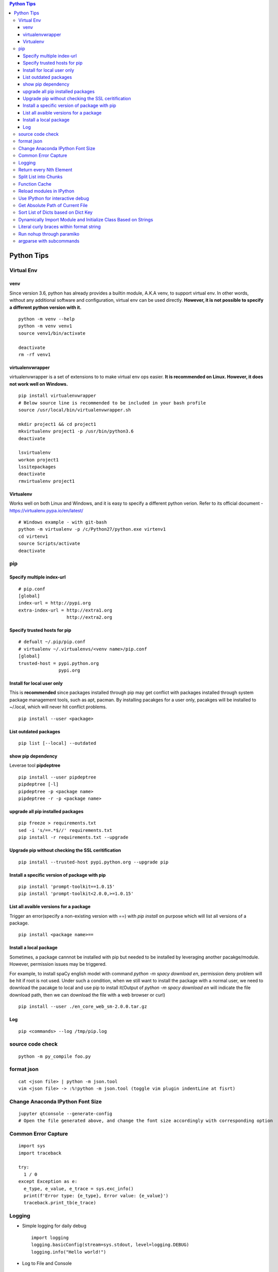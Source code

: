 .. contents:: Python Tips

===========
Python Tips
===========

Virtual Env
------------

venv
~~~~~

Since version 3.6, python has already provides a builtin module, A.K.A venv, to support virtual env. In other words, without any additional software and configuration, virtual env can be used directly. **However, it is not possible to specify a different python version with it.**

::

  python -m venv --help
  python -m venv venv1
  source venv1/bin/activate

  deactivate
  rm -rf venv1

virtualenvwrapper
~~~~~~~~~~~~~~~~~~

virtualenvwrapper is a set of extensions to to make virtual env ops easier. **It is recommended on Linux. However, it does not work well on Windows.**

::

  pip install virtualenvwrapper
  # Below source line is recommended to be included in your bash profile
  source /usr/local/bin/virtualenvwrapper.sh

  mkdir project1 && cd project1
  mkvirtualenv project1 -p /usr/bin/python3.6
  deactivate

  lsvirtualenv
  workon project1
  lssitepackages
  deactivate
  rmvirtualenv project1

Virtualenv
~~~~~~~~~~~~

Works well on both Linux and Windows, and it is easy to specify a different python verion. Refer to its official document - https://virtualenv.pypa.io/en/latest/

::

  # Windows example - with git-bash
  python -m virtualenv -p /c/Python27/python.exe virtenv1
  cd virtenv1
  source Scripts/activate
  deactivate

pip
----

Specify multiple index-url
~~~~~~~~~~~~~~~~~~~~~~~~~~~

::

  # pip.conf
  [global]
  index-url = http://pypi.org
  extra-index-url = http://extra1.org
                    http://extra2.org

Specify trusted hosts for pip
~~~~~~~~~~~~~~~~~~~~~~~~~~~~~~~

::

  # defualt ~/.pip/pip.conf
  # virtualenv ~/.virtualenvs/<venv name>/pip.conf
  [global]
  trusted-host = pypi.python.org
                 pypi.org


Install for local user only
~~~~~~~~~~~~~~~~~~~~~~~~~~~

This is **recommended** since packages installed through pip may get conflict with packages installed through system package management tools, such as apt, pacman. By installing pacakges for a user only, pacakges will be installed to ~/.local, which will never hit conflict problems.

::

  pip install --user <package>


List outdated packages
~~~~~~~~~~~~~~~~~~~~~~

::

  pip list [--local] --outdated

show pip dependency
~~~~~~~~~~~~~~~~~~~

Leverae tool **pipdeptree**

::

  pip install --user pipdeptree
  pipdeptree [-l]
  pipdeptree -p <package name>
  pipdeptree -r -p <package name>

upgrade all pip installed packages
~~~~~~~~~~~~~~~~~~~~~~~~~~~~~~~~~~

::

  pip freeze > requirements.txt
  sed -i 's/==.*$//' requirements.txt
  pip install -r requirements.txt --upgrade

Upgrade pip without checking the SSL ceritification
~~~~~~~~~~~~~~~~~~~~~~~~~~~~~~~~~~~~~~~~~~~~~~~~~~~

::

  pip install --trusted-host pypi.python.org --upgrade pip

Install a specific version of package with pip
~~~~~~~~~~~~~~~~~~~~~~~~~~~~~~~~~~~~~~~~~~~~~~

::

  pip install 'prompt-toolkit==1.0.15'
  pip install 'prompt-toolkit<2.0.0,>=1.0.15'

List all avaible versions for a package
~~~~~~~~~~~~~~~~~~~~~~~~~~~~~~~~~~~~~~~

Trigger an error(specify a non-existing version with ==) with *pip install* on purpose which will list all versions of a package.

::

  pip install <package name>==

Install a local package
~~~~~~~~~~~~~~~~~~~~~~~

Sometimes, a package cannnot be installed with pip but needed to be installed by leveraging another pacakge/module. However, permission issues may be triggered.

For example, to install spaCy english model with command *python -m spacy download en*, permission deny problem will be hit if root is not used. Under such a condition, when we still want to install the package with a normal user, we need to download the pacakge to local and use pip to install it(Output of *python -m spacy download en* will indicate the file download path, then we can download the file with a web browser or curl)

::

  pip install --user ./en_core_web_sm-2.0.0.tar.gz

Log
~~~

::

  pip <commands> --log /tmp/pip.log

source code check
------------------

::

  python -m py_compile foo.py

format json
-----------

::

  cat <json file> | python -m json.tool
  vim <json file> -> :%!python -m json.tool (toggle vim plugin indentLine at fisrt)

Change Anaconda IPython Font Size
---------------------------------

::

  jupyter qtconsole --generate-config
  # Open the file generated above, and change the font size accordingly with corresponding option

Common Error Capture
--------------------

::

  import sys
  import traceback

  try:
    1 / 0
  except Exception as e:
    e_type, e_value, e_trace = sys.exc_info()
    print(f'Error type: {e_type}, Error value: {e_value}')
    traceback.print_tb(e_trace)

Logging
--------

- Simple logging for daily debug

  ::

    import logging
    logging.basicConfig(stream=sys.stdout, level=logging.DEBUG)
    logging.info("Hello world!")

- Log to File and Console

  ::

    import logging
    import sys

    logger = logging.getLogger(__name__)
    logger.setLevel(logging.DEBUG)

    formatter = logging.Formatter('%(asctime)s - %(levelname)s - %(message)s')

    ch = logging.StreamHandler(sys.stdout)
    ch.setLevel(logging.ERROR)
    ch.setFormatter(formatter)

    fh = logging.FileHandler('/tmp/spam.log')
    fh.setLevel(logging.DEBUG)
    fh.setFormatter(formatter)

    logger.addHandler(ch)
    logger.addHandler(fh)

Return every Nth Element
------------------------

::

  #l[::n]
  import random
  l1 = list(range(0, 100))
  random.shuffle(l1)
  l1[::5]

Split List into Chunks
----------------------

::

  #[l[i:i + n] for i in range(0, len(l), n)]
  l1 = list(range(0, 100))
  [l1[i:i+5] for i in range(0, len(l1), 5)]

Function Cache
--------------

::

  from functools import lcu_cache
  @lru_cache(maxsize=32)
  def testFunc1(*args, **kwargs):
    pass

  testFunc1()
  testFunc1.cache_info()
  testFunc1.clear_cache()

Reload modules in IPython
--------------------------

::

  %load_ext autoreload
  %autoreload 2

Use IPython for interactive debug
----------------------------------

- Insert below line at the location where debug is needed, IPython will be started while run to the location:

  ::

    from IPython import embed; embed(colors="neutral")

- To abort the session, especially during a loop

  ::

    import os; os._exit(1)

Get Absolute Path of Current File
----------------------------------

::

  import os
  import pathlib
  path = pathlib.Path(os.path.realpath(__file__)).parent
  print(path)
  print(path.as_posix())

Sort List of Dicts based on Dict Key
-------------------------------------

::

  sorted(list_of_dict_to_be_sorted, lambda x: x['sort_key'])

Dynamically Import Module and Initialize Class Based on Strings
-----------------------------------------------------------------

- Import module based on string

  ::

    import importlib
    module = importlib.import_module(module_name)

- Initialize class based on string

  ::

    class_ = getattr(module, class_name)
    instance = class_()

Literal curly braces within format string
------------------------------------------

::

  # literal curly braces need to be input as {{ and }}
  # the result will be { 100 200 }
  "{{ {a} {b} }}".format(a=100, b=200)

Run nohup through paramiko
----------------------------

Construct the command as "nohup ./app >/dev/null 2>&1 &" (redirect output to files or discard it directly), otherwise, the connection will wait there until timeout.

argparse with subcommands
--------------------------------

::

  import argparse

  if __name__ == '__main__':
    parser = argparse.ArgumentParser(description="argparse demo w/ subcommands")

    # to use subcommands, subparse is required, and dest is used to store the subcommand name(within namespace)
    subparser = parser.add_subparsers(title="subcommands", description="subcommands", dest="cmd")

    # a subcommand w/o any arguments
    subc1 = subparser.add_parser(name='command1', help="command1 w/o any arguments")

    subc2 = subparser.add_parser(name='command2', help="command2 w/ arguments")
    subc2.add_argument('-n', '--name', required=True, help='required argument for command2')

    args = parser.parse_args()
    if args.cmd == 'command1':
      print("actions for command1")

    if args.cmd == 'command2':
      print("actions for command2")
      print("argument name for command 2", args.name)

